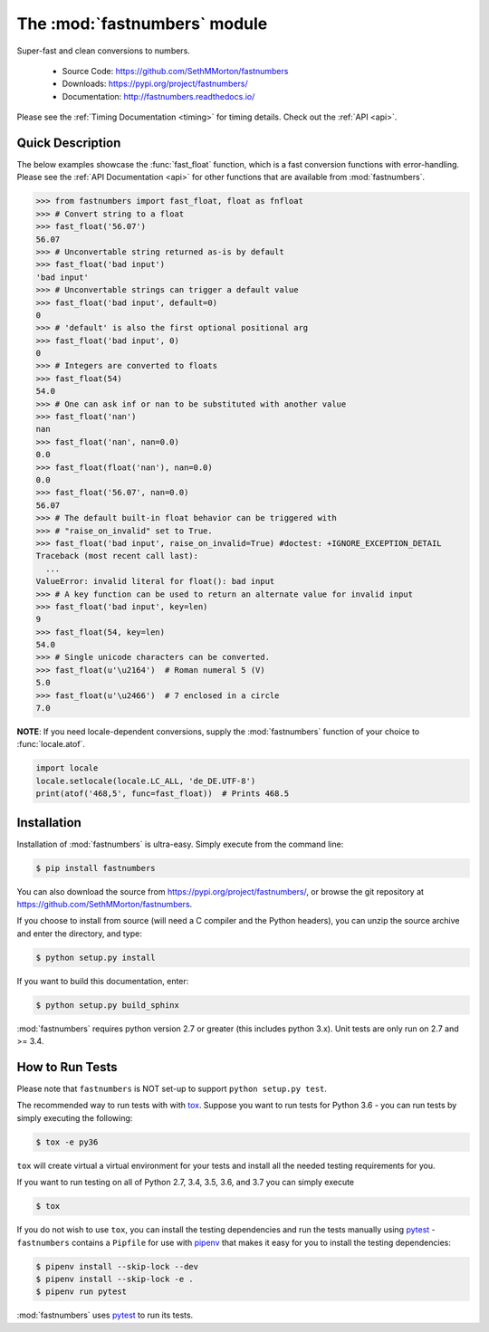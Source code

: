 .. default-domain:: py
.. module:: fastnumbers

The :mod:`fastnumbers` module
=============================

Super-fast and clean conversions to numbers.

    - Source Code: https://github.com/SethMMorton/fastnumbers
    - Downloads: https://pypi.org/project/fastnumbers/
    - Documentation: http://fastnumbers.readthedocs.io/

Please see the :ref:`Timing Documentation <timing>` for timing details.
Check out the :ref:`API <api>`.

Quick Description
-----------------

The below examples showcase the :func:`fast_float` function, which is
a fast conversion functions with error-handling.
Please see the :ref:`API Documentation <api>`
for other functions that are available from :mod:`fastnumbers`.

.. code-block:: python

    >>> from fastnumbers import fast_float, float as fnfloat
    >>> # Convert string to a float
    >>> fast_float('56.07')
    56.07
    >>> # Unconvertable string returned as-is by default
    >>> fast_float('bad input')
    'bad input'
    >>> # Unconvertable strings can trigger a default value
    >>> fast_float('bad input', default=0)
    0
    >>> # 'default' is also the first optional positional arg
    >>> fast_float('bad input', 0)
    0
    >>> # Integers are converted to floats
    >>> fast_float(54)
    54.0
    >>> # One can ask inf or nan to be substituted with another value
    >>> fast_float('nan')
    nan
    >>> fast_float('nan', nan=0.0)
    0.0
    >>> fast_float(float('nan'), nan=0.0)
    0.0
    >>> fast_float('56.07', nan=0.0)
    56.07
    >>> # The default built-in float behavior can be triggered with
    >>> # "raise_on_invalid" set to True.
    >>> fast_float('bad input', raise_on_invalid=True) #doctest: +IGNORE_EXCEPTION_DETAIL
    Traceback (most recent call last):
      ...
    ValueError: invalid literal for float(): bad input
    >>> # A key function can be used to return an alternate value for invalid input
    >>> fast_float('bad input', key=len)
    9
    >>> fast_float(54, key=len)
    54.0
    >>> # Single unicode characters can be converted.
    >>> fast_float(u'\u2164')  # Roman numeral 5 (V)
    5.0
    >>> fast_float(u'\u2466')  # 7 enclosed in a circle
    7.0

**NOTE**: If you need locale-dependent conversions, supply the :mod:`fastnumbers`
function of your choice to :func:`locale.atof`.

.. code-block:: python

    import locale
    locale.setlocale(locale.LC_ALL, 'de_DE.UTF-8')
    print(atof('468,5', func=fast_float))  # Prints 468.5

Installation
------------

Installation of :mod:`fastnumbers` is ultra-easy.  Simply execute from the
command line:

.. code-block:: sh

    $ pip install fastnumbers

You can also download the source from https://pypi.org/project/fastnumbers/,
or browse the git repository at https://github.com/SethMMorton/fastnumbers.

If you choose to install from source (will need a C compiler and the Python headers),
you can unzip the source archive and enter the directory, and type:

.. code-block:: sh

    $ python setup.py install

If you want to build this documentation, enter:

.. code-block:: sh

    $ python setup.py build_sphinx

:mod:`fastnumbers` requires python version 2.7 or greater
(this includes python 3.x). Unit tests are only run on 2.7 and >= 3.4.

How to Run Tests
----------------

Please note that ``fastnumbers`` is NOT set-up to support ``python setup.py test``.

The recommended way to run tests with with `tox <https://tox.readthedocs.io/en/latest/>`_.
Suppose you want to run tests for Python 3.6 - you can run tests by simply executing the
following:

.. code-block:: sh

    $ tox -e py36

``tox`` will create virtual a virtual environment for your tests and install all the
needed testing requirements for you.

If you want to run testing on all of Python 2.7, 3.4, 3.5, 3.6, and 3.7 you can simply
execute

.. code-block:: sh

    $ tox

If you do not wish to use ``tox``, you can install the testing dependencies and run the
tests manually using `pytest <https://docs.pytest.org/en/latest/>`_ - ``fastnumbers``
contains a ``Pipfile`` for use with `pipenv <https://github.com/pypa/pipenv>`_ that
makes it easy for you to install the testing dependencies:

.. code-block:: sh

    $ pipenv install --skip-lock --dev
    $ pipenv install --skip-lock -e .
    $ pipenv run pytest

:mod:`fastnumbers` uses `pytest <https://docs.pytest.org/en/latest/>`_ to run its tests.
